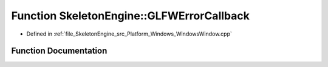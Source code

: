 .. _exhale_function__windows_window_8cpp_1a044879dfa14670d0e29b7636f947af2a:

Function SkeletonEngine::GLFWErrorCallback
==========================================

- Defined in :ref:`file_SkeletonEngine_src_Platform_Windows_WindowsWindow.cpp`


Function Documentation
----------------------


.. doxygenfunction:: SkeletonEngine::GLFWErrorCallback(int, const char *)
